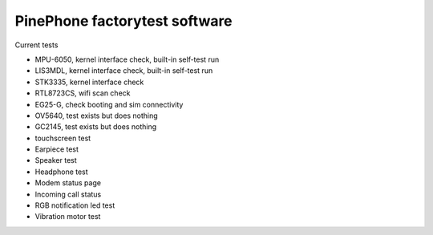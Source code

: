PinePhone factorytest software
==============================

Current tests

* MPU-6050, kernel interface check, built-in self-test run
* LIS3MDL, kernel interface check, built-in self-test run
* STK3335, kernel interface check
* RTL8723CS, wifi scan check
* EG25-G, check booting and sim connectivity
* OV5640, test exists but does nothing
* GC2145, test exists but does nothing
* touchscreen test
* Earpiece test
* Speaker test
* Headphone test
* Modem status page
* Incoming call status
* RGB notification led test
* Vibration motor test
